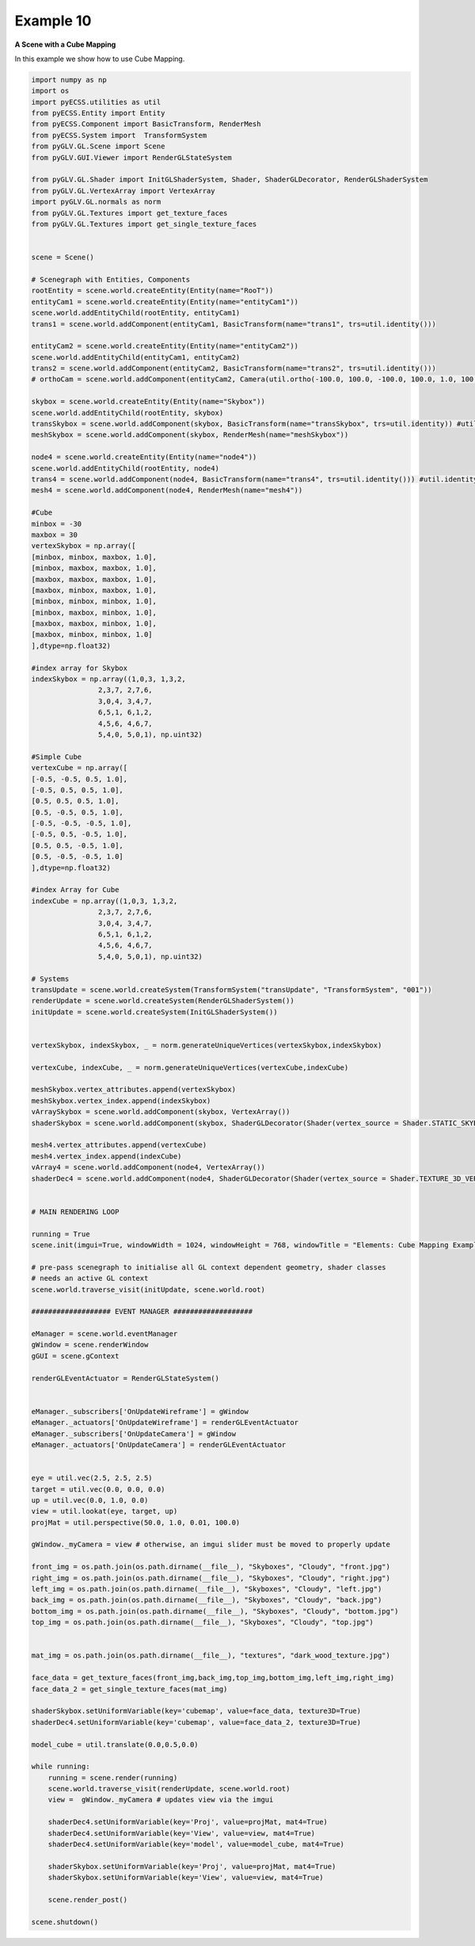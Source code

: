 Example 10
========================

**A Scene with a Cube Mapping**

In this example we show how to use Cube Mapping. 

.. image:: ../_static/Example10.png
    :width: 500 px
    :align: center


.. code-block:: python

    import numpy as np
    import os
    import pyECSS.utilities as util
    from pyECSS.Entity import Entity
    from pyECSS.Component import BasicTransform, RenderMesh
    from pyECSS.System import  TransformSystem
    from pyGLV.GL.Scene import Scene
    from pyGLV.GUI.Viewer import RenderGLStateSystem

    from pyGLV.GL.Shader import InitGLShaderSystem, Shader, ShaderGLDecorator, RenderGLShaderSystem
    from pyGLV.GL.VertexArray import VertexArray
    import pyGLV.GL.normals as norm
    from pyGLV.GL.Textures import get_texture_faces
    from pyGLV.GL.Textures import get_single_texture_faces


    scene = Scene()    

    # Scenegraph with Entities, Components
    rootEntity = scene.world.createEntity(Entity(name="RooT"))
    entityCam1 = scene.world.createEntity(Entity(name="entityCam1"))
    scene.world.addEntityChild(rootEntity, entityCam1)
    trans1 = scene.world.addComponent(entityCam1, BasicTransform(name="trans1", trs=util.identity()))

    entityCam2 = scene.world.createEntity(Entity(name="entityCam2"))
    scene.world.addEntityChild(entityCam1, entityCam2)
    trans2 = scene.world.addComponent(entityCam2, BasicTransform(name="trans2", trs=util.identity()))
    # orthoCam = scene.world.addComponent(entityCam2, Camera(util.ortho(-100.0, 100.0, -100.0, 100.0, 1.0, 100.0), "orthoCam","Camera","500"))

    skybox = scene.world.createEntity(Entity(name="Skybox"))
    scene.world.addEntityChild(rootEntity, skybox)
    transSkybox = scene.world.addComponent(skybox, BasicTransform(name="transSkybox", trs=util.identity)) #util.identity()
    meshSkybox = scene.world.addComponent(skybox, RenderMesh(name="meshSkybox"))

    node4 = scene.world.createEntity(Entity(name="node4"))
    scene.world.addEntityChild(rootEntity, node4)
    trans4 = scene.world.addComponent(node4, BasicTransform(name="trans4", trs=util.identity())) #util.identity()
    mesh4 = scene.world.addComponent(node4, RenderMesh(name="mesh4"))

    #Cube
    minbox = -30
    maxbox = 30
    vertexSkybox = np.array([
    [minbox, minbox, maxbox, 1.0],
    [minbox, maxbox, maxbox, 1.0],
    [maxbox, maxbox, maxbox, 1.0],
    [maxbox, minbox, maxbox, 1.0], 
    [minbox, minbox, minbox, 1.0], 
    [minbox, maxbox, minbox, 1.0], 
    [maxbox, maxbox, minbox, 1.0], 
    [maxbox, minbox, minbox, 1.0]
    ],dtype=np.float32)

    #index array for Skybox
    indexSkybox = np.array((1,0,3, 1,3,2, 
                    2,3,7, 2,7,6,
                    3,0,4, 3,4,7,
                    6,5,1, 6,1,2,
                    4,5,6, 4,6,7,
                    5,4,0, 5,0,1), np.uint32) 

    #Simple Cube
    vertexCube = np.array([
    [-0.5, -0.5, 0.5, 1.0],
    [-0.5, 0.5, 0.5, 1.0],
    [0.5, 0.5, 0.5, 1.0],
    [0.5, -0.5, 0.5, 1.0], 
    [-0.5, -0.5, -0.5, 1.0], 
    [-0.5, 0.5, -0.5, 1.0], 
    [0.5, 0.5, -0.5, 1.0], 
    [0.5, -0.5, -0.5, 1.0]
    ],dtype=np.float32)

    #index Array for Cube
    indexCube = np.array((1,0,3, 1,3,2, 
                    2,3,7, 2,7,6,
                    3,0,4, 3,4,7,
                    6,5,1, 6,1,2,
                    4,5,6, 4,6,7,
                    5,4,0, 5,0,1), np.uint32) 

    # Systems
    transUpdate = scene.world.createSystem(TransformSystem("transUpdate", "TransformSystem", "001"))
    renderUpdate = scene.world.createSystem(RenderGLShaderSystem())
    initUpdate = scene.world.createSystem(InitGLShaderSystem())


    vertexSkybox, indexSkybox, _ = norm.generateUniqueVertices(vertexSkybox,indexSkybox)

    vertexCube, indexCube, _ = norm.generateUniqueVertices(vertexCube,indexCube)

    meshSkybox.vertex_attributes.append(vertexSkybox)
    meshSkybox.vertex_index.append(indexSkybox)
    vArraySkybox = scene.world.addComponent(skybox, VertexArray())
    shaderSkybox = scene.world.addComponent(skybox, ShaderGLDecorator(Shader(vertex_source = Shader.STATIC_SKYBOX_VERT, fragment_source=Shader.STATIC_SKYBOX_FRAG)))

    mesh4.vertex_attributes.append(vertexCube)
    mesh4.vertex_index.append(indexCube)
    vArray4 = scene.world.addComponent(node4, VertexArray())
    shaderDec4 = scene.world.addComponent(node4, ShaderGLDecorator(Shader(vertex_source = Shader.TEXTURE_3D_VERT, fragment_source=Shader.TEXTURE_3D_FRAG)))


    # MAIN RENDERING LOOP

    running = True
    scene.init(imgui=True, windowWidth = 1024, windowHeight = 768, windowTitle = "Elements: Cube Mapping Example", openGLversion = 4)

    # pre-pass scenegraph to initialise all GL context dependent geometry, shader classes
    # needs an active GL context
    scene.world.traverse_visit(initUpdate, scene.world.root)

    ################### EVENT MANAGER ###################

    eManager = scene.world.eventManager
    gWindow = scene.renderWindow
    gGUI = scene.gContext

    renderGLEventActuator = RenderGLStateSystem()


    eManager._subscribers['OnUpdateWireframe'] = gWindow
    eManager._actuators['OnUpdateWireframe'] = renderGLEventActuator
    eManager._subscribers['OnUpdateCamera'] = gWindow 
    eManager._actuators['OnUpdateCamera'] = renderGLEventActuator


    eye = util.vec(2.5, 2.5, 2.5)
    target = util.vec(0.0, 0.0, 0.0)
    up = util.vec(0.0, 1.0, 0.0)
    view = util.lookat(eye, target, up)
    projMat = util.perspective(50.0, 1.0, 0.01, 100.0)   

    gWindow._myCamera = view # otherwise, an imgui slider must be moved to properly update

    front_img = os.path.join(os.path.dirname(__file__), "Skyboxes", "Cloudy", "front.jpg")
    right_img = os.path.join(os.path.dirname(__file__), "Skyboxes", "Cloudy", "right.jpg")
    left_img = os.path.join(os.path.dirname(__file__), "Skyboxes", "Cloudy", "left.jpg")
    back_img = os.path.join(os.path.dirname(__file__), "Skyboxes", "Cloudy", "back.jpg")
    bottom_img = os.path.join(os.path.dirname(__file__), "Skyboxes", "Cloudy", "bottom.jpg")
    top_img = os.path.join(os.path.dirname(__file__), "Skyboxes", "Cloudy", "top.jpg")


    mat_img = os.path.join(os.path.dirname(__file__), "textures", "dark_wood_texture.jpg")

    face_data = get_texture_faces(front_img,back_img,top_img,bottom_img,left_img,right_img)
    face_data_2 = get_single_texture_faces(mat_img)

    shaderSkybox.setUniformVariable(key='cubemap', value=face_data, texture3D=True)
    shaderDec4.setUniformVariable(key='cubemap', value=face_data_2, texture3D=True)

    model_cube = util.translate(0.0,0.5,0.0)

    while running:
        running = scene.render(running)
        scene.world.traverse_visit(renderUpdate, scene.world.root)
        view =  gWindow._myCamera # updates view via the imgui

        shaderDec4.setUniformVariable(key='Proj', value=projMat, mat4=True)
        shaderDec4.setUniformVariable(key='View', value=view, mat4=True)
        shaderDec4.setUniformVariable(key='model', value=model_cube, mat4=True)

        shaderSkybox.setUniformVariable(key='Proj', value=projMat, mat4=True)
        shaderSkybox.setUniformVariable(key='View', value=view, mat4=True)

        scene.render_post()

    scene.shutdown()